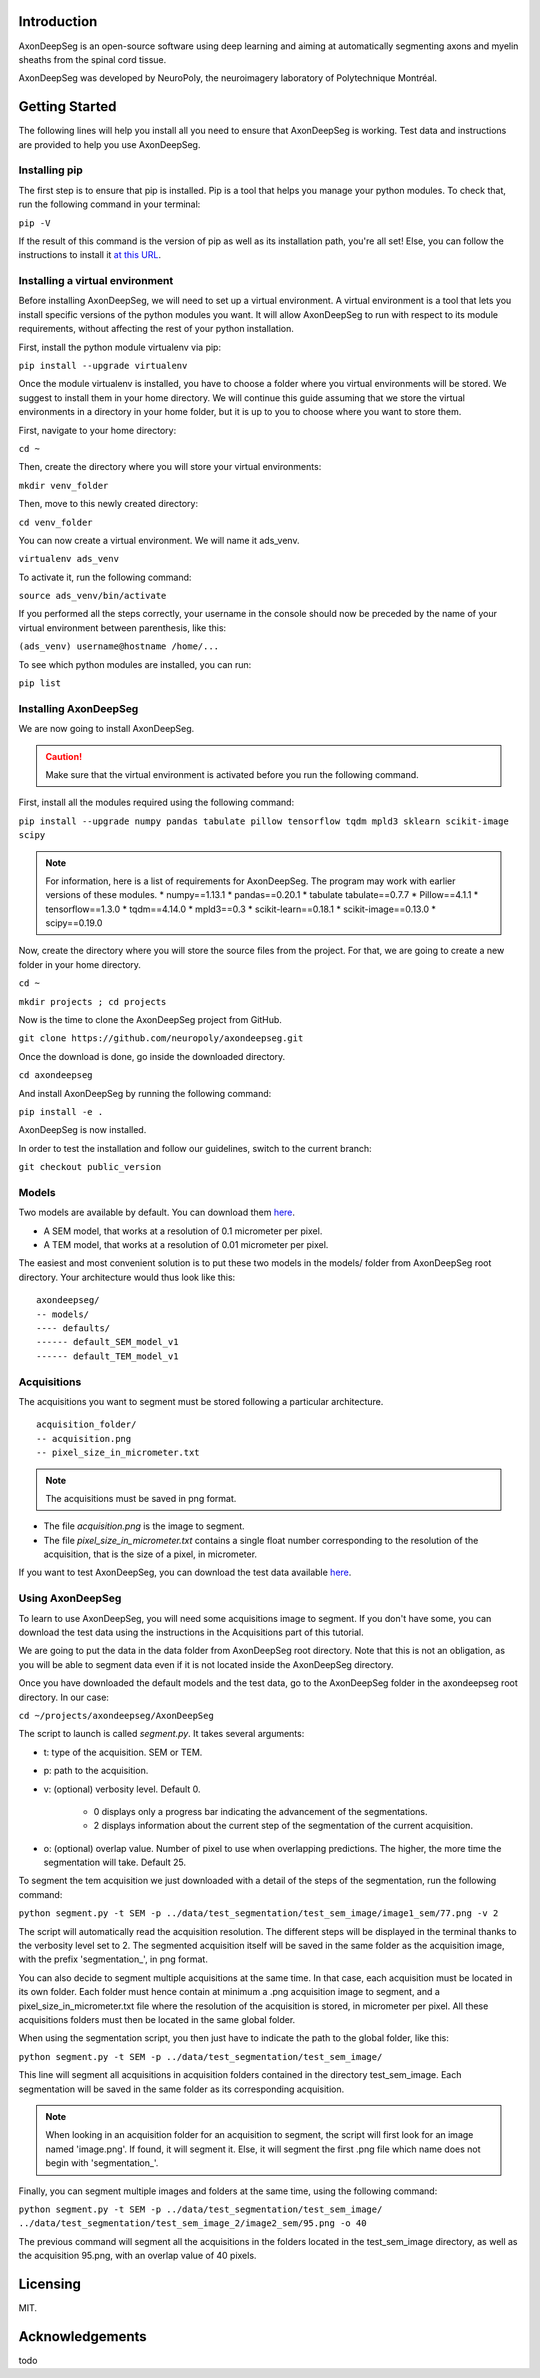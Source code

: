 Introduction
===============================================================================
AxonDeepSeg is an open-source software using deep learning and aiming at automatically segmenting axons and myelin
sheaths from the spinal cord tissue.

AxonDeepSeg was developed by NeuroPoly, the neuroimagery laboratory of Polytechnique Montréal.

Getting Started
===============================================================================
The following lines will help you install all you need to ensure that AxonDeepSeg is working. Test data and
instructions are provided to help you use AxonDeepSeg.

Installing pip
-------------------------------------------------------------------------------

The first step is to ensure that pip is installed. Pip is a tool that helps you manage your python modules.
To check that, run the following command in your terminal:

``pip -V``

If the result of this command is the version of pip as well as its installation path, you're all set!
Else, you can follow the instructions to install it `at this URL <https://pip.pypa.io/en/stable/installing/>`_.

Installing a virtual environment
-------------------------------------------------------------------------------

Before installing AxonDeepSeg, we will need to set up a virtual environment.
A virtual environment is a tool that lets you install specific versions of the python modules you want.
It will allow AxonDeepSeg to run with respect to its module requirements,
without affecting the rest of your python installation.

First, install the python module virtualenv via pip:

``pip install --upgrade virtualenv``

Once the module virtualenv is installed, you have to choose a folder where you virtual environments will be stored.
We suggest to install them in your home directory. We will continue this guide assuming that we store the
virtual environments in a directory in your home folder, but it is up to you to choose where you want to store them.

First, navigate to your home directory:

``cd ~``

Then, create the directory where you will store your virtual environments:

``mkdir venv_folder``

Then, move to this newly created directory:

``cd venv_folder``

You can now create a virtual environment. We will name it ads_venv.

``virtualenv ads_venv``

To activate it, run the following command:

``source ads_venv/bin/activate``

If you performed all the steps correctly, your username in the console should now be preceded by the name of your
virtual environment between parenthesis, like this:

``(ads_venv) username@hostname /home/...``

To see which python modules are installed, you can run:

``pip list``


Installing AxonDeepSeg
-------------------------------------------------------------------------------

We are now going to install AxonDeepSeg.

.. CAUTION ::
   Make sure that the virtual environment is activated before you run the following command.

First, install all the modules required using the following command:

``pip install --upgrade numpy pandas tabulate pillow tensorflow tqdm mpld3 sklearn scikit-image scipy``

.. NOTE ::
   For information, here is a list of requirements for AxonDeepSeg. The program may work with earlier versions of
   these modules.
   * numpy==1.13.1
   * pandas==0.20.1
   * tabulate tabulate==0.7.7
   * Pillow==4.1.1
   * tensorflow==1.3.0
   * tqdm==4.14.0
   * mpld3==0.3
   * scikit-learn==0.18.1
   * scikit-image==0.13.0
   * scipy==0.19.0

Now, create the directory where you will store the source files from the project. For that, we are going to create
a new folder in your home directory.

``cd ~``

``mkdir projects ; cd projects``

Now is the time to clone the AxonDeepSeg project from GitHub.

``git clone https://github.com/neuropoly/axondeepseg.git``

Once the download is done, go inside the downloaded directory.

``cd axondeepseg``

And install AxonDeepSeg by running the following command:

``pip install -e .``

AxonDeepSeg is now installed.

In order to test the installation and follow our guidelines, switch to the current branch:

``git checkout public_version``

Models
-------------------------------------------------------------------------------

Two models are available by default. You can download them `here <https://www.dropbox.com/sh/k71wnag0ztz0cpu/AADUGOC8SpLd7FWLtIBmVG7pa?dl=0>`_.

* A SEM model, that works at a resolution of 0.1 micrometer per pixel.
* A TEM model, that works at a resolution of 0.01 micrometer per pixel.

The easiest and most convenient solution is to put these two models in the models/ folder from AxonDeepSeg root directory.
Your architecture would thus look like this: ::

    axondeepseg/
    -- models/
    ---- defaults/
    ------ default_SEM_model_v1
    ------ default_TEM_model_v1

Acquisitions
-------------------------------------------------------------------------------

The acquisitions you want to segment must be stored following a particular architecture. ::

    acquisition_folder/
    -- acquisition.png
    -- pixel_size_in_micrometer.txt

.. NOTE ::
   The acquisitions must be saved in png format.

* The file *acquisition.png* is the image to segment.
* The file *pixel_size_in_micrometer.txt* contains a single float number corresponding to the resolution of the acquisition, that is the size of a pixel, in micrometer.


If you want to test AxonDeepSeg, you can download the test data available `here <https://www.dropbox.com/sh/xftifr8dr4je0o7/AADgF5l-2M4Z9WOdh9xvcVDva?dl=0>`_.


Using AxonDeepSeg
-------------------------------------------------------------------------------

To learn to use AxonDeepSeg, you will need some acquisitions image to segment. If you don't have some,
you can download the test data using the instructions in the Acquisitions part of this tutorial.

We are going to put the data in the data folder from AxonDeepSeg root directory. Note that this is not an obligation, as
you will be able to segment data even if it is not located inside the AxonDeepSeg directory.

Once you have downloaded the default models and the test data, go to the AxonDeepSeg folder in
the axondeepseg root directory. In our case:

``cd ~/projects/axondeepseg/AxonDeepSeg``

The script to launch is called *segment.py*. It takes several arguments:

* t: type of the acquisition. SEM or TEM.
* p: path to the acquisition.
* v: (optional) verbosity level. Default 0.

    * 0 displays only a progress bar indicating the advancement of the segmentations.
    * 2 displays information about the current step of the segmentation of the current acquisition.

* o: (optional) overlap value. Number of pixel to use when overlapping predictions. The higher, the more time the segmentation will take. Default 25.

To segment the tem acquisition we just downloaded with a detail of the steps of the segmentation, run the following command:

``python segment.py -t SEM -p ../data/test_segmentation/test_sem_image/image1_sem/77.png -v 2``

The script will automatically read the acquisition resolution.
The different steps will be displayed in the terminal thanks to the verbosity level set to 2.
The segmented acquisition itself will be saved in the same folder as the acquisition image, with the prefix 'segmentation_', in png format.

You can also decide to segment multiple acquisitions at the same time.
In that case, each acquisition must be located in its own folder.
Each folder must hence contain at minimum a .png acquisition image to segment, and a pixel_size_in_micrometer.txt file
where the resolution of the acquisition is stored, in micrometer per pixel.
All these acquisitions folders must then be located in the same global folder.

When using the segmentation script, you then just have to indicate the path to the global folder, like this:

``python segment.py -t SEM -p ../data/test_segmentation/test_sem_image/``

This line will segment all acquisitions in acquisition folders contained in the directory test_sem_image.
Each segmentation will be saved in the same folder as its corresponding acquisition.

.. NOTE ::
   When looking in an acquisition folder for an acquisition to segment, the script will first look for an image named
   'image.png'. If found, it will segment it. Else, it will segment the first .png file which name does not begin with
   'segmentation_'.

Finally, you can segment multiple images and folders at the same time, using the following command:

``python segment.py -t SEM -p ../data/test_segmentation/test_sem_image/ ../data/test_segmentation/test_sem_image_2/image2_sem/95.png -o 40``

The previous command will segment all the acquisitions in the folders located in the test_sem_image directory,
as well as the acquisition 95.png, with an overlap value of 40 pixels.

Licensing
===============================================================================

MIT.

Acknowledgements
===============================================================================
todo